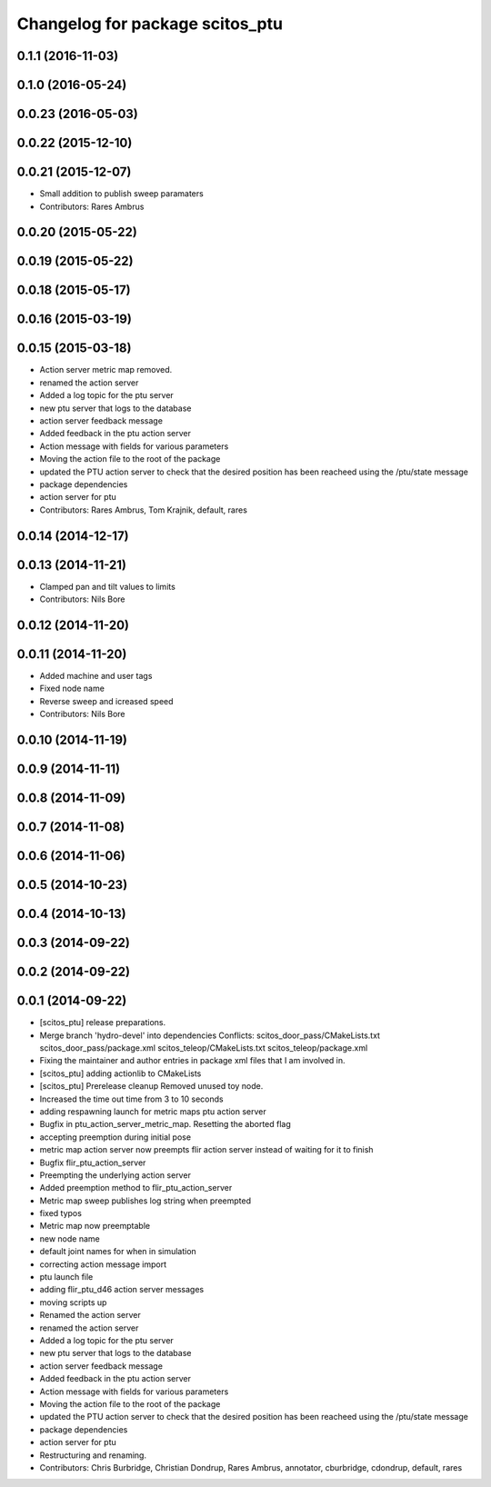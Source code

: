 ^^^^^^^^^^^^^^^^^^^^^^^^^^^^^^^^
Changelog for package scitos_ptu
^^^^^^^^^^^^^^^^^^^^^^^^^^^^^^^^

0.1.1 (2016-11-03)
------------------

0.1.0 (2016-05-24)
------------------

0.0.23 (2016-05-03)
-------------------

0.0.22 (2015-12-10)
-------------------

0.0.21 (2015-12-07)
-------------------
* Small addition to publish sweep paramaters
* Contributors: Rares Ambrus

0.0.20 (2015-05-22)
-------------------

0.0.19 (2015-05-22)
-------------------

0.0.18 (2015-05-17)
-------------------

0.0.16 (2015-03-19)
-------------------

0.0.15 (2015-03-18)
-------------------
* Action server metric map removed.
* renamed the action server
* Added a log topic for the ptu server
* new ptu server that logs to the database
* action server feedback message
* Added feedback in the ptu action server
* Action message with fields for various parameters
* Moving the action file to the root of the package
* updated the PTU action server to check that the desired position has been reacheed using the /ptu/state message
* package dependencies
* action server for ptu
* Contributors: Rares Ambrus, Tom Krajnik, default, rares

0.0.14 (2014-12-17)
-------------------

0.0.13 (2014-11-21)
-------------------
* Clamped pan and tilt values to limits
* Contributors: Nils Bore

0.0.12 (2014-11-20)
-------------------

0.0.11 (2014-11-20)
-------------------
* Added machine and user tags
* Fixed node name
* Reverse sweep and icreased speed
* Contributors: Nils Bore

0.0.10 (2014-11-19)
-------------------

0.0.9 (2014-11-11)
------------------

0.0.8 (2014-11-09)
------------------

0.0.7 (2014-11-08)
------------------

0.0.6 (2014-11-06)
------------------

0.0.5 (2014-10-23)
------------------

0.0.4 (2014-10-13)
------------------

0.0.3 (2014-09-22)
------------------

0.0.2 (2014-09-22)
------------------

0.0.1 (2014-09-22)
------------------
* [scitos_ptu] release preparations.
* Merge branch 'hydro-devel' into dependencies
  Conflicts:
  scitos_door_pass/CMakeLists.txt
  scitos_door_pass/package.xml
  scitos_teleop/CMakeLists.txt
  scitos_teleop/package.xml
* Fixing the maintainer and author entries in package xml files that I am involved in.
* [scitos_ptu] adding actionlib to CMakeLists
* [scitos_ptu] Prerelease cleanup
  Removed unused toy node.
* Increased the time out time from 3 to 10 seconds
* adding respawning launch for metric maps ptu action server
* Bugfix in ptu_action_server_metric_map. Resetting the aborted flag
* accepting preemption during initial pose
* metric map action server now preempts flir action server instead of waiting for it to finish
* Bugfix flir_ptu_action_server
* Preempting the underlying action server
* Added preemption method to flir_ptu_action_server
* Metric map sweep publishes log string when preempted
* fixed typos
* Metric map now preemptable
* new node name
* default joint names for when in simulation
* correcting action message import
* ptu launch file
* adding flir_ptu_d46 action server messages
* moving scripts up
* Renamed the action server
* renamed the action server
* Added a log topic for the ptu server
* new ptu server that logs to the database
* action server feedback message
* Added feedback in the ptu action server
* Action message with fields for various parameters
* Moving the action file to the root of the package
* updated the PTU action server to check that the desired position has been reacheed using the /ptu/state message
* package dependencies
* action server for ptu
* Restructuring and renaming.
* Contributors: Chris Burbridge, Christian Dondrup, Rares Ambrus, annotator, cburbridge, cdondrup, default, rares
